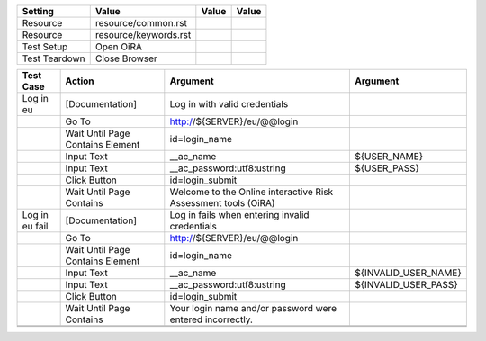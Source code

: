 +-------------+---------------------+-----+-----+
|Setting      |Value                |Value|Value|
+=============+=====================+=====+=====+
|Resource     |resource/common.rst  |     |     |
+-------------+---------------------+-----+-----+
|Resource     |resource/keywords.rst|     |     |
+-------------+---------------------+-----+-----+
|Test Setup   |Open OiRA            |     |     |
+-------------+---------------------+-----+-----+
|Test Teardown|Close Browser        |     |     |
+-------------+---------------------+-----+-----+


+--------------+----------------------------------+-----------------------------------+--------------------+
|Test Case     |Action                            |Argument                           |Argument            |
+==============+==================================+===================================+====================+
|Log in eu     |[Documentation]                   |Log in with valid credentials      |                    |
+--------------+----------------------------------+-----------------------------------+--------------------+
|              |Go To                             |http://${SERVER}/eu/@@login        |                    |
+--------------+----------------------------------+-----------------------------------+--------------------+
|              |Wait Until Page Contains Element  |id=login_name                      |                    |
+--------------+----------------------------------+-----------------------------------+--------------------+
|              |Input Text                        |__ac_name                          |${USER_NAME}        |
+--------------+----------------------------------+-----------------------------------+--------------------+
|              |Input Text                        |__ac_password:utf8:ustring         |${USER_PASS}        |
+--------------+----------------------------------+-----------------------------------+--------------------+
|              |Click Button                      |id=login_submit                    |                    |
+--------------+----------------------------------+-----------------------------------+--------------------+
|              |Wait Until Page Contains          |Welcome to the Online interactive  |                    |
|              |                                  |Risk Assessment tools (OiRA)       |                    |
+--------------+----------------------------------+-----------------------------------+--------------------+
|Log in eu fail|[Documentation]                   |Log in fails when entering invalid |                    |
|              |                                  |credentials                        |                    |
+--------------+----------------------------------+-----------------------------------+--------------------+
|              |Go To                             |http://${SERVER}/eu/@@login        |                    |
+--------------+----------------------------------+-----------------------------------+--------------------+
|              |Wait Until Page Contains Element  |id=login_name                      |                    |
+--------------+----------------------------------+-----------------------------------+--------------------+
|              |Input Text                        |__ac_name                          |${INVALID_USER_NAME}|
+--------------+----------------------------------+-----------------------------------+--------------------+
|              |Input Text                        |__ac_password:utf8:ustring         |${INVALID_USER_PASS}|
+--------------+----------------------------------+-----------------------------------+--------------------+
|              |Click Button                      |id=login_submit                    |                    |
+--------------+----------------------------------+-----------------------------------+--------------------+
|              |Wait Until Page Contains          |Your login name and/or password    |                    |
|              |                                  |were entered incorrectly.          |                    |
+--------------+----------------------------------+-----------------------------------+--------------------+
|              |                                  |                                   |                    |
+--------------+----------------------------------+-----------------------------------+--------------------+
|              |                                  |                                   |                    |
+--------------+----------------------------------+-----------------------------------+--------------------+
